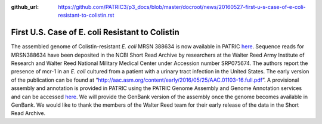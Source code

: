 :github_url: https://github.com/PATRIC3/p3_docs/blob/master/docroot/news/20160527-first-u-s-case-of-e-coli-resistant-to-colistin.rst

================================================
First U.S. Case of E. coli Resistant to Colistin
================================================

.. feed-entry::
   :date: 2016-05-27

The assembled genome of Colistin-resistant *E. coli* MRSN 388634 is now
available in PATRIC
`here <https://www.patricbrc.org/view/Genome/562.10576>`__.
Sequence reads for MRSN388634 have been deposited in the NCBI Short Read
Archive by researchers at the Walter Reed Army Institute of Research and
Walter Reed National Military Medical Center under Accession number
SRP075674. The authors report the presence of mcr-1 in an *E. coli*
cultured from a patient with a urinary tract infection in the United
States. The early version of the publication can be found at
“http://aac.asm.org/content/early/2016/05/25/AAC.01103-16.full.pdf”. A
provisional assembly and annotation is provided in PATRIC using the
PATRIC Genome Assembly and Genome Annotation services and can be
accessed
`here <https://www.patricbrc.org/view/Genome/562.10576>`__.
We will provide the GenBank version of the assembly once the genome
becomes available in GenBank. We would like to thank the members of the
Walter Reed team for their early release of the data in the Short Read
Archive.
